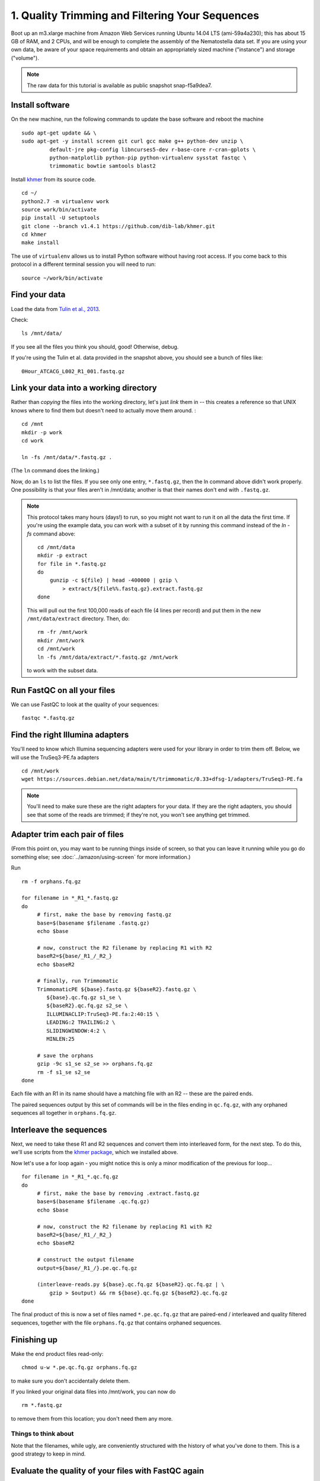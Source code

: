 ================================================
1. Quality Trimming and Filtering Your Sequences
================================================

.. shell start

Boot up an m3.xlarge machine from Amazon Web Services running Ubuntu
14.04 LTS (ami-59a4a230); this has about 15 GB of RAM, and 2 CPUs, and
will be enough to complete the assembly of the Nematostella data
set. If you are using your own data, be aware of your space
requirements and obtain an appropriately sized machine ("instance")
and storage ("volume").

.. note::

   The raw data for this tutorial is available as public snapshot
   snap-f5a9dea7.

Install software
----------------

On the new machine, run the following commands to update the base
software and reboot the machine
::

   sudo apt-get update && \
   sudo apt-get -y install screen git curl gcc make g++ python-dev unzip \
            default-jre pkg-config libncurses5-dev r-base-core r-cran-gplots \
            python-matplotlib python-pip python-virtualenv sysstat fastqc \
            trimmomatic bowtie samtools blast2
.. ::

   set -x
   set -e

   echo Clearing times.out
   touch ${HOME}/times.out
   mv -f ${HOME}/times.out ${HOME}/times.out.bak
   echo 1-quality INSTALL `date` >> ${HOME}/times.out

Install `khmer <http://khmer.readthedocs.org>`__ from its source code.
::

   cd ~/
   python2.7 -m virtualenv work
   source work/bin/activate
   pip install -U setuptools
   git clone --branch v1.4.1 https://github.com/dib-lab/khmer.git
   cd khmer
   make install

The use of ``virtualenv`` allows us to install Python software without having
root access. If you come back to this protocol in a different terminal session
you will need to run::

        source ~/work/bin/activate

Find your data
--------------

Load the data
from `Tulin et al., 2013 <http://www.evodevojournal.com/content/4/1/16>`__.

.. ::

   cd /mnt
   sudo chmod a+rwxt /mnt
   curl -O http://athyra.idyll.org/~t/mrnaseq-subset.tar
   mkdir -p data
   cd data
   tar xvf ../mrnaseq-subset.tar

.. @CTB move mrnaseq-subset.tar onto S3

Check::

   ls /mnt/data/

If you see all the files you think you should, good!  Otherwise, debug.

If you're using the Tulin et al. data provided in the snapshot above,
you should see a bunch of files like::

   0Hour_ATCACG_L002_R1_001.fastq.gz

Link your data into a working directory
---------------------------------------

Rather than *copying* the files into the working directory, let's just
*link* them in -- this creates a reference so that UNIX knows where to
find them but doesn't need to actually move them around. :
::

   cd /mnt
   mkdir -p work
   cd work
   
   ln -fs /mnt/data/*.fastq.gz .

(The ``ln`` command does the linking.)

Now, do an ``ls`` to list the files.  If you see only one entry,
``*.fastq.gz``, then the ln command above didn't work properly.  One
possibility is that your files aren't in /mnt/data; another is that
their names don't end with ``.fastq.gz``.

.. note::

   This protocol takes many hours (days!) to run, so you might not want
   to run it on all the data the first time.  If you're using the
   example data, you can work with a subset of it by running this command
   instead of the `ln -fs` command above::

      cd /mnt/data
      mkdir -p extract
      for file in *.fastq.gz
      do
          gunzip -c ${file} | head -400000 | gzip \
              > extract/${file%%.fastq.gz}.extract.fastq.gz
      done

   This will pull out the first 100,000 reads of each file (4 lines per record)
   and put them in the new ``/mnt/data/extract`` directory.  Then, do::

      rm -fr /mnt/work
      mkdir /mnt/work
      cd /mnt/work
      ln -fs /mnt/data/extract/*.fastq.gz /mnt/work

   to work with the subset data.

Run FastQC on all your files
----------------------------

We can use FastQC to look at the quality of
your sequences::

   fastqc *.fastq.gz

Find the right Illumina adapters
--------------------------------

You'll need to know which Illumina sequencing adapters were used for
your library in order to trim them off. Below, we will use the TruSeq3-PE.fa
adapters
::

   cd /mnt/work
   wget https://sources.debian.net/data/main/t/trimmomatic/0.33+dfsg-1/adapters/TruSeq3-PE.fa

.. note::

   You'll need to make sure these are the right adapters for your
   data.  If they are the right adapters, you should see that some of
   the reads are trimmed; if they're not, you won't see anything
   get trimmed.

Adapter trim each pair of files
-------------------------------

.. ::

   echo 1-quality TRIM `date` >> ${HOME}/times.out

(From this point on, you may want to be running things inside of
screen, so that you can leave it running while you go do something
else; see :doc:`../amazon/using-screen` for more information.)

Run
::

   rm -f orphans.fq.gz

   for filename in *_R1_*.fastq.gz
   do
        # first, make the base by removing fastq.gz
        base=$(basename $filename .fastq.gz)
        echo $base
        
        # now, construct the R2 filename by replacing R1 with R2
        baseR2=${base/_R1_/_R2_}
        echo $baseR2
        
        # finally, run Trimmomatic
        TrimmomaticPE ${base}.fastq.gz ${baseR2}.fastq.gz \
           ${base}.qc.fq.gz s1_se \
           ${baseR2}.qc.fq.gz s2_se \
           ILLUMINACLIP:TruSeq3-PE.fa:2:40:15 \
           LEADING:2 TRAILING:2 \
           SLIDINGWINDOW:4:2 \
           MINLEN:25
        
        # save the orphans
        gzip -9c s1_se s2_se >> orphans.fq.gz
        rm -f s1_se s2_se
   done


Each file with an R1 in its name should have a matching file with an R2 --
these are the paired ends.

The paired sequences output by this set of commands will be in the
files ending in ``qc.fq.gz``, with any orphaned sequences all together
in ``orphans.fq.gz``.

Interleave the sequences
------------------------

Next, we need to take these R1 and R2 sequences and convert them into
interleaved form, for the next step.  To do this, we'll use scripts
from the `khmer package <http://khmer.readthedocs.org>`__, which we
installed above.

Now let's use a for loop again - you might notice this is only a minor
modification of the previous for loop...
::

   for filename in *_R1_*.qc.fq.gz
   do
        # first, make the base by removing .extract.fastq.gz
        base=$(basename $filename .qc.fq.gz)
        echo $base

        # now, construct the R2 filename by replacing R1 with R2
        baseR2=${base/_R1_/_R2_}
        echo $baseR2

        # construct the output filename
        output=${base/_R1_/}.pe.qc.fq.gz

        (interleave-reads.py ${base}.qc.fq.gz ${baseR2}.qc.fq.gz | \
            gzip > $output) && rm ${base}.qc.fq.gz ${baseR2}.qc.fq.gz
   done

.. ::

   echo 1-quality DONE `date` >> ${HOME}/times.out

The final product of this is now a set of files named
``*.pe.qc.fq.gz`` that are paired-end / interleaved and quality
filtered sequences, together with the file ``orphans.fq.gz`` that
contains orphaned sequences.

Finishing up
------------

Make the end product files read-only::

   chmod u-w *.pe.qc.fq.gz orphans.fq.gz

to make sure you don't accidentally delete them.

If you linked your original data files into /mnt/work, you can now do
::

   rm *.fastq.gz

to remove them from this location; you don't need them any more.

Things to think about
~~~~~~~~~~~~~~~~~~~~~

Note that the filenames, while ugly, are conveniently structured with the
history of what you've done to them.  This is a good strategy to keep
in mind.

Evaluate the quality of your files with FastQC again
----------------------------------------------------

We can once again use FastQC to look at the
quality of your newly-trimmed sequences::

   fastqc *.pe.qc.fq.gz

.. Saving the files
.. ----------------

.. Foo goes here.

.. @@CTB

Next stop: :doc:`2-diginorm`.
